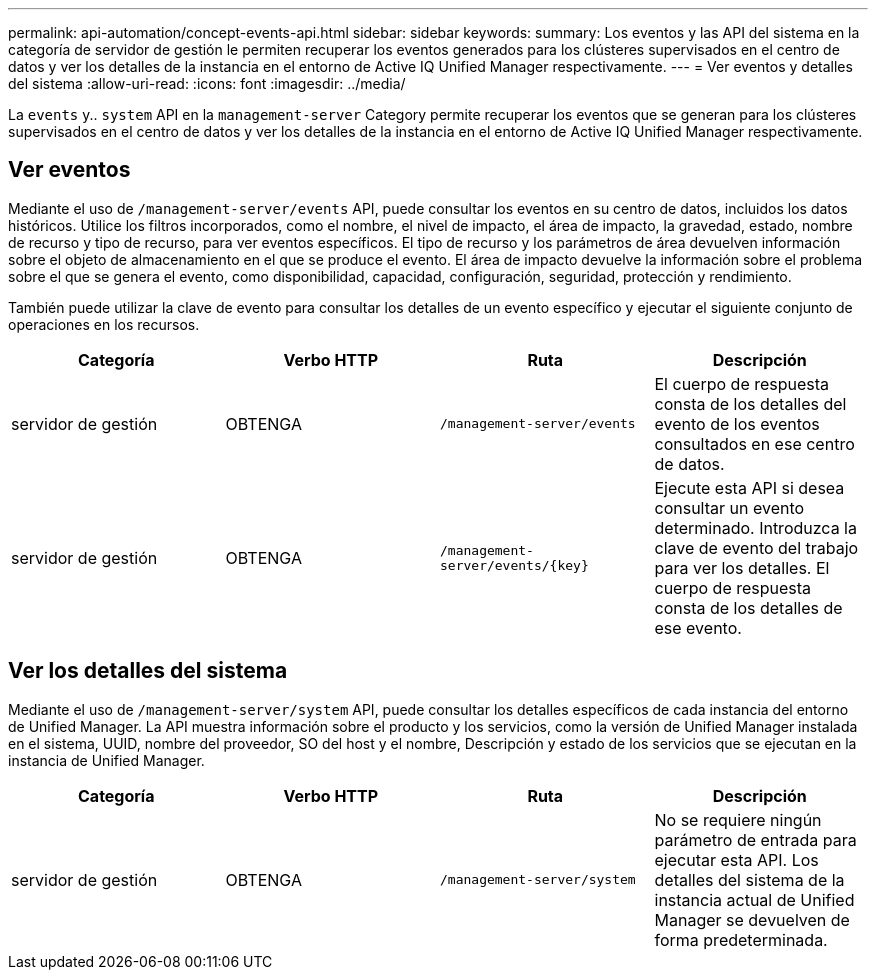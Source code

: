 ---
permalink: api-automation/concept-events-api.html 
sidebar: sidebar 
keywords:  
summary: Los eventos y las API del sistema en la categoría de servidor de gestión le permiten recuperar los eventos generados para los clústeres supervisados en el centro de datos y ver los detalles de la instancia en el entorno de Active IQ Unified Manager respectivamente. 
---
= Ver eventos y detalles del sistema
:allow-uri-read: 
:icons: font
:imagesdir: ../media/


[role="lead"]
La `events` y.. `system` API en la `management-server` Category permite recuperar los eventos que se generan para los clústeres supervisados en el centro de datos y ver los detalles de la instancia en el entorno de Active IQ Unified Manager respectivamente.



== Ver eventos

Mediante el uso de `/management-server/events` API, puede consultar los eventos en su centro de datos, incluidos los datos históricos. Utilice los filtros incorporados, como el nombre, el nivel de impacto, el área de impacto, la gravedad, estado, nombre de recurso y tipo de recurso, para ver eventos específicos. El tipo de recurso y los parámetros de área devuelven información sobre el objeto de almacenamiento en el que se produce el evento. El área de impacto devuelve la información sobre el problema sobre el que se genera el evento, como disponibilidad, capacidad, configuración, seguridad, protección y rendimiento.

También puede utilizar la clave de evento para consultar los detalles de un evento específico y ejecutar el siguiente conjunto de operaciones en los recursos.

|===
| Categoría | Verbo HTTP | Ruta | Descripción 


 a| 
servidor de gestión
 a| 
OBTENGA
 a| 
`/management-server/events`
 a| 
El cuerpo de respuesta consta de los detalles del evento de los eventos consultados en ese centro de datos.



 a| 
servidor de gestión
 a| 
OBTENGA
 a| 
`+/management-server/events/{key}+`
 a| 
Ejecute esta API si desea consultar un evento determinado. Introduzca la clave de evento del trabajo para ver los detalles. El cuerpo de respuesta consta de los detalles de ese evento.

|===


== Ver los detalles del sistema

Mediante el uso de `/management-server/system` API, puede consultar los detalles específicos de cada instancia del entorno de Unified Manager. La API muestra información sobre el producto y los servicios, como la versión de Unified Manager instalada en el sistema, UUID, nombre del proveedor, SO del host y el nombre, Descripción y estado de los servicios que se ejecutan en la instancia de Unified Manager.

|===
| Categoría | Verbo HTTP | Ruta | Descripción 


 a| 
servidor de gestión
 a| 
OBTENGA
 a| 
`/management-server/system`
 a| 
No se requiere ningún parámetro de entrada para ejecutar esta API. Los detalles del sistema de la instancia actual de Unified Manager se devuelven de forma predeterminada.

|===